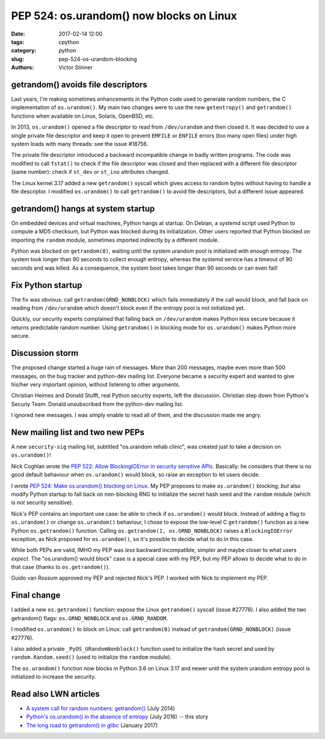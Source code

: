 +++++++++++++++++++++++++++++++++++++++++
PEP 524: os.urandom() now blocks on Linux
+++++++++++++++++++++++++++++++++++++++++

:date: 2017-02-14 12:00
:tags: cpython
:category: python
:slug: pep-524-os-urandom-blocking
:authors: Victor Stinner

getrandom() avoids file descriptors
-----------------------------------

Last years, I'm making sometimes enhancements in the Python code used to
generate random numbers, the C implementation of ``os.urandom()``. My main two
changes were to use the new ``getentropy()`` and ``getrandom()`` functions when
available on Linux, Solaris, OpenBSD, etc.

In 2013, ``os.urandom()`` opened a file descriptor to read from
``/dev/urandom`` and then closed it. It was decided to use a single private
file descriptor and keep it open to prevent ``EMFILE`` or ``ENFILE`` errors
(too many open files) under high system loads with many threads: see the issue
#18756.

The private file descriptor introduced a backward incompatible change in badly
written programs. The code was modified to call ``fstat()`` to check if the
file descriptor was closed and then replaced with a different file descriptor
(same number): check if ``st_dev`` or ``st_ino`` attributes changed.

The Linux kernel 3.17 added a new ``getrandom()`` syscall which gives access to
random bytes without having to handle a file descriptor. I modified
``os.urandom()`` to call ``getrandom()`` to avoid file descriptors, but a
different issue appeared.

getrandom() hangs at system startup
-----------------------------------

On embedded devices and virtual machines, Python hangs at startup. On Debian, a
systemd script used Python to compute a MD5 checksum, but Python was blocked
during its initialization. Other users reported that Python blocked on
importing the ``random`` module, sometimes imported indirectly by a different
module.

Python was blocked on ``getrandom(0)``, waiting until the system urandom pool
is initialized with enough entropy. The system took longer than 90 seconds to
collect enough entropy, whereas the systemd service has a timeout of 90 seconds
and was killed. As a consequence, the system boot takes longer than 90 seconds
or can even fail!

Fix Python startup
------------------

The fix was obvious: call ``getrandom(GRND_NONBLOCK)`` which fails immediately
if the call would block, and fall back on reading from ``/dev/urandom`` which
doesn't block even if the entropy pool is not initialized yet.

Quickly, our security experts complained that falling back on ``/dev/urandom``
makes Python less secure because it returns predictable random number. Using
``getrandom()`` in blocking mode for ``os.urandom()`` makes Python more secure.

Discussion storm
----------------

The proposed change started a huge rain of messages. More than 200 messages,
maybe even more than 500 messages, on the bug tracker and python-dev mailing
list. Everyone became a security expert and wanted to give his/her very
important opinion, without listening to other arguments.

Christian Heimes and Donald Stufft, real Python security experts, left the
discussion. Christian step down from Python's Securiy Team. Donald unsubscribed
from the python-dev mailing list.

I ignored new messages. I was simply enable to read all of them, and the
discussion made me angry.

New mailing list and two new PEPs
---------------------------------

A new ``security-sig`` mailing list, subtitled "os.urandom rehab clinic", was
created just to take a decision on ``os.urandom()``!

Nick Coghlan wrote the `PEP 522: Allow BlockingIOError in security sensitive
APIs <https://www.python.org/dev/peps/pep-0522/>`_. Basically: he considers
that there is no good default behaviour when ``os.urandom()`` would block, so
raise an exception to let users decide.

I wrote  `PEP 524: Make os.urandom() blocking on Linux
<https://www.python.org/dev/peps/pep-0524/>`_. My PEP proposes to make
``os.urandom()`` blocking, *but* also modify Python startup to fall back on
non-blocking RNG to initialize the secret hash seed and the ``random`` module
(which is *not* security sensitive).

Nick's PEP contains an important use case: be able to check if ``os.urandom()``
would block. Instead of adding a flag to ``os.urandom()`` or change
``os.urandom()`` behaviour, I chose to expose the low-level C ``getrandom()``
function as a new Python ``os.getrandom()`` function. Calling
``os.getrandom(1, os.GRND_NONBLOCK)`` raises a ``BlockingIOError`` exception,
as Nick proposed for ``os.urandom()``, so it's possible to decide what to do in
this case.

While both PEPs are valid, IMHO my PEP was *less* backward incompatible,
simpler and maybe closer to what users *expect*. The "os.urandom() would block"
case is a special case with my PEP, but my PEP allows to decide what to do in
that case (thanks to ``os.getrandom()``).

Guido van Rossum approved my PEP and rejected Nick's PEP. I worked with Nick to
implement my PEP.

Final change
------------

I added a new ``os.getrandom()`` function: expose the Linux
``getrandom()`` syscall (issue #27778). I also added the two getrandom() flags:
``os.GRND_NONBLOCK`` and ``os.GRND_RANDOM``.

I modified ``os.urandom()`` to block on Linux: call ``getrandom(0)``
instead of ``getrandom(GRND_NONBLOCK)`` (issue #27776).

I also added a private ``_PyOS_URandomNonblock()`` function used to initialize
the hash secret and used by ``random.Random.seed()`` (used to initialize the
``random`` module).

The ``os.urandom()`` function now blocks in Python 3.6 on Linux 3.17 and newer
until the system urandom entropy pool is initialized to increase the security.

Read also LWN articles
----------------------

* `A system call for random numbers: getrandom()
  <https://lwn.net/Articles/606141/>`_ (July 2014)
* `Python's os.urandom() in the absence of entropy
  <https://lwn.net/Articles/693189/>`_ (July 2016) -- this story
* `The long road to getrandom() in glibc
  <https://lwn.net/Articles/711013/>`_ (January 2017)
